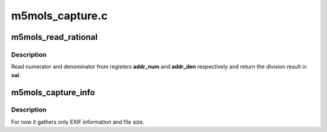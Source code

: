 .. -*- coding: utf-8; mode: rst -*-

================
m5mols_capture.c
================



.. _xref_m5mols_read_rational:

m5mols_read_rational
====================

.. c:function:: int m5mols_read_rational (struct v4l2_subdev * sd, u32 addr_num, u32 addr_den, u32 * val)

    I2C read of a rational number

    :param struct v4l2_subdev * sd:

        _undescribed_

    :param u32 addr_num:

        _undescribed_

    :param u32 addr_den:

        _undescribed_

    :param u32 * val:

        _undescribed_



Description
-----------



Read numerator and denominator from registers **addr_num** and **addr_den**
respectively and return the division result in **val**.




.. _xref_m5mols_capture_info:

m5mols_capture_info
===================

.. c:function:: int m5mols_capture_info (struct m5mols_info * info)

    Gather captured image information

    :param struct m5mols_info * info:

        _undescribed_



Description
-----------



For now it gathers only EXIF information and file size.


